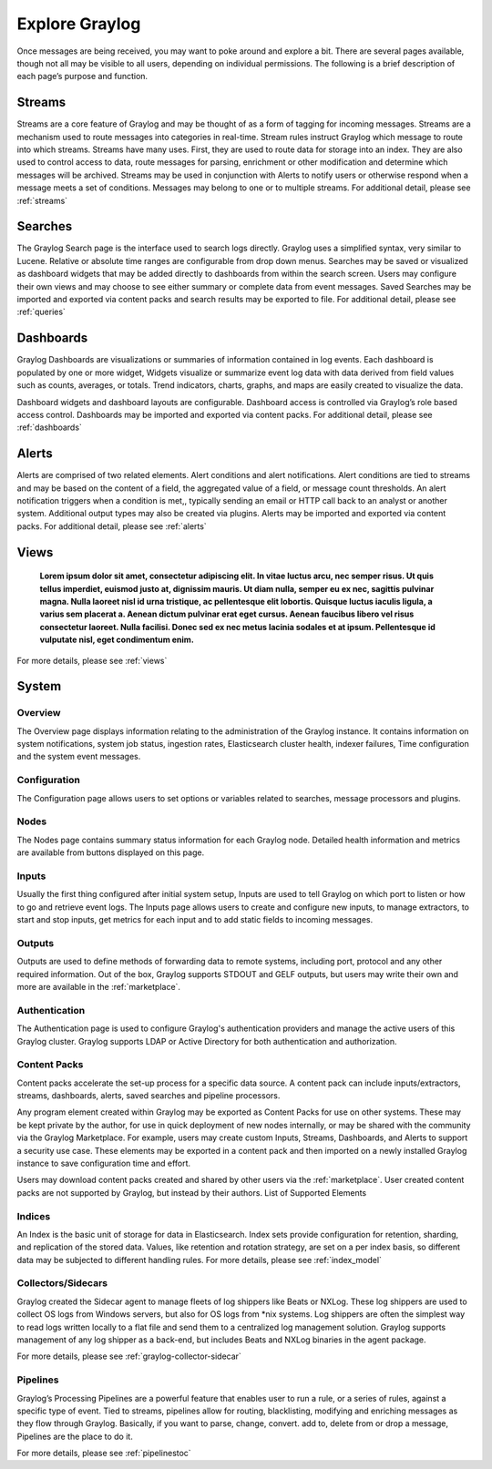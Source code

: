Explore Graylog
---------------

Once messages are being received, you may want to poke around and explore a bit. There are several pages available, though not all may be visible to all users, depending on individual permissions. The following is a brief description of each page’s purpose and function.  
 
Streams
^^^^^^^

Streams are a core feature of Graylog and may be thought of as a form of tagging for incoming messages. Streams are a mechanism used to route messages into categories in real-time. Stream rules instruct Graylog which message to route into which streams. Streams have many uses. First, they are used to route data for storage into an index. They are also used to control access to data, route messages for parsing, enrichment or other modification and determine which messages will be archived. Streams may be used in conjunction with Alerts to notify users or otherwise respond when a message meets a set of conditions. 
Messages may belong to one or to multiple streams. For additional detail, please see :ref:`streams`


Searches
^^^^^^^^

The Graylog Search page is the interface used to search logs directly. Graylog uses a simplified syntax, very similar to Lucene. Relative or absolute time ranges are configurable from drop down menus. Searches may be saved or visualized as dashboard widgets that may be added directly to dashboards from within the search screen. Users may configure their own views and may choose to see either summary or complete data from event messages. Saved Searches may be imported and exported via content packs and search results may be exported to file. For additional detail, please see :ref:`queries`


Dashboards
^^^^^^^^^^

Graylog Dashboards are visualizations or summaries of information contained in log events. Each dashboard is populated by one or more widget, Widgets visualize or summarize event log data with data derived from field values such as counts, averages, or totals. Trend indicators, charts, graphs, and maps are easily created to visualize the data. 

Dashboard widgets and dashboard layouts are configurable. Dashboard access is controlled via Graylog’s role based access control. Dashboards may be imported and exported via content packs. For additional detail, please see :ref:`dashboards`


Alerts
^^^^^^

Alerts are comprised of two related elements. Alert conditions and alert notifications. Alert conditions are tied to streams and may be based on the content of a field, the aggregated value of a field, or message count thresholds. An alert notification triggers when a condition is met,, typically sending an email or HTTP call back to an analyst or another system. Additional output types may also be created via plugins. Alerts may be imported and exported via content packs. For additional detail, please see :ref:`alerts`

Views
^^^^^
    **Lorem ipsum dolor sit amet, consectetur adipiscing elit. In vitae luctus arcu, nec semper risus. Ut quis tellus imperdiet, euismod justo at, dignissim mauris. Ut diam nulla, semper eu ex nec, sagittis pulvinar magna. Nulla laoreet nisl id urna tristique, ac pellentesque elit lobortis. Quisque luctus iaculis ligula, a varius sem placerat a. Aenean dictum pulvinar erat eget cursus. Aenean faucibus libero vel risus consectetur laoreet. Nulla facilisi. Donec sed ex nec metus lacinia sodales et at ipsum. Pellentesque id vulputate nisl, eget condimentum enim.**

For more details, please see :ref:`views` 


System
^^^^^^

Overview
""""""""

The Overview page displays information relating to the administration of the Graylog instance. It contains information on system notifications, system job status, ingestion rates, Elasticsearch cluster health, indexer failures, Time configuration and the system event messages.


Configuration
"""""""""""""

The Configuration page allows users to set options or variables related to searches, message processors and plugins.

Nodes
"""""

The Nodes page contains summary status information for each Graylog node. Detailed health information and metrics are available from buttons displayed on this page.

Inputs
""""""

Usually the first thing configured after initial system setup, Inputs are used to tell Graylog on which port to listen or how to go and retrieve event logs. The Inputs page allows users to create and configure new inputs, to manage extractors, to start and stop inputs, get metrics for each input and to add static fields to incoming messages. 

Outputs
"""""""

Outputs are used to define methods of forwarding data to remote systems, including port, protocol and any other required information. Out of the box, Graylog supports STDOUT and GELF outputs, but users may write their own and more are available in the :ref:`marketplace`.

Authentication
""""""""""""""

The Authentication page is used to configure Graylog's authentication providers and manage the active users of this Graylog cluster. Graylog supports LDAP or Active Directory for both authentication and authorization.

Content Packs
"""""""""""""

Content packs accelerate the set-up process for a specific data source. A content pack can include inputs/extractors, streams, dashboards, alerts, saved searches and pipeline processors. 

Any program element created within Graylog may be exported as Content Packs for use on other systems. These may be kept private by the author, for use in quick deployment of new nodes internally, or may be shared with the community via the Graylog Marketplace. For example, users may create custom Inputs, Streams, Dashboards, and Alerts to support a security use case. These elements may be exported in a content pack and then imported on a newly  installed Graylog instance to save configuration time and effort. 

Users may download content packs created and shared by other users via the :ref:`marketplace`. User created content packs are not supported by Graylog, but instead by their authors.
List of Supported Elements


Indices
"""""""

An Index is the basic unit of storage for data in Elasticsearch.  Index sets provide configuration for retention, sharding, and replication of the stored data. Values, like retention and rotation strategy, are set on a per index basis, so different data may be subjected to different handling rules. For more details, please see :ref:`index_model`

Collectors/Sidecars
"""""""""""""""""""

Graylog created the Sidecar agent to manage fleets of log shippers like Beats or NXLog. These log shippers are used to collect OS logs from Windows servers, but also for OS logs from *nix systems. Log shippers are often the simplest way to read logs written locally to a flat file and send them to a centralized log management solution. Graylog supports management of any log shipper as a back-end, but includes Beats and NXLog binaries in the agent package.

For more details, please see :ref:`graylog-collector-sidecar`

Pipelines
"""""""""

Graylog’s Processing Pipelines are a powerful feature that enables user to run a rule, or a series of rules, against a specific type of event. Tied to streams, pipelines allow for routing, blacklisting, modifying and enriching messages as they flow through Graylog. Basically, if you want to parse,
change, convert. add to, delete from or drop a message, Pipelines are the place to do it.

For more details, please see :ref:`pipelinestoc`

